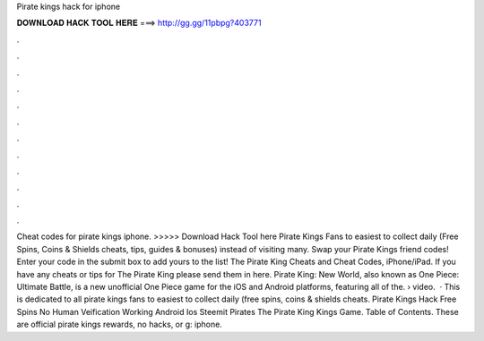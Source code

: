Pirate kings hack for iphone

𝐃𝐎𝐖𝐍𝐋𝐎𝐀𝐃 𝐇𝐀𝐂𝐊 𝐓𝐎𝐎𝐋 𝐇𝐄𝐑𝐄 ===> http://gg.gg/11pbpg?403771

.

.

.

.

.

.

.

.

.

.

.

.

Cheat codes for pirate kings iphone. >>>>> Download Hack Tool here Pirate Kings Fans to easiest to collect daily (Free Spins, Coins & Shields cheats, tips, guides & bonuses) instead of visiting many. Swap your Pirate Kings friend codes! Enter your code in the submit box to add yours to the list! The Pirate King Cheats and Cheat Codes, iPhone/iPad. If you have any cheats or tips for The Pirate King please send them in here. Pirate King: New World, also known as One Piece: Ultimate Battle, is a new unofficial One Piece game for the iOS and Android platforms, featuring all of the.  › video.  · This is dedicated to all pirate kings fans to easiest to collect daily (free spins, coins & shields cheats. Pirate Kings Hack Free Spins No Human Veification Working Android Ios Steemit Pirates The Pirate King Kings Game. Table of Contents. These are official pirate kings rewards, no hacks, or g: iphone.